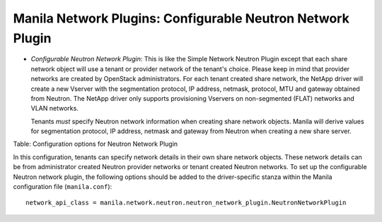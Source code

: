 .. _configurable_neutron_network_plugin:

Manila Network Plugins: Configurable Neutron Network Plugin
------------------------------------------------------------

-  *Configurable Neutron Network Plugin*: This is like the Simple
   Network Neutron Plugin except that each share network
   object will use a tenant or provider network of the tenant's choice.
   Please keep in mind that provider networks are created by OpenStack
   administrators. For each tenant created share network, the NetApp
   driver will create a new Vserver with the segmentation protocol, IP
   address, netmask, protocol, MTU and gateway obtained from Neutron. The
   NetApp driver only supports provisioning Vservers on non-segmented
   (FLAT) networks and VLAN networks.

   Tenants *must* specify Neutron network information when creating
   share network objects. Manila will derive values for segmentation
   protocol, IP address, netmask and gateway from Neutron when creating
   a new share server.

Table: Configuration options for Neutron Network Plugin

In this configuration, tenants can specify network details in their own
share network objects. These network details can be from administrator
created Neutron provider networks or tenant created Neutron networks. To
set up the configurable Neutron network plugin, the following options
should be added to the driver-specific stanza within the Manila
configuration file (``manila.conf``):

::

    network_api_class = manila.network.neutron.neutron_network_plugin.NeutronNetworkPlugin